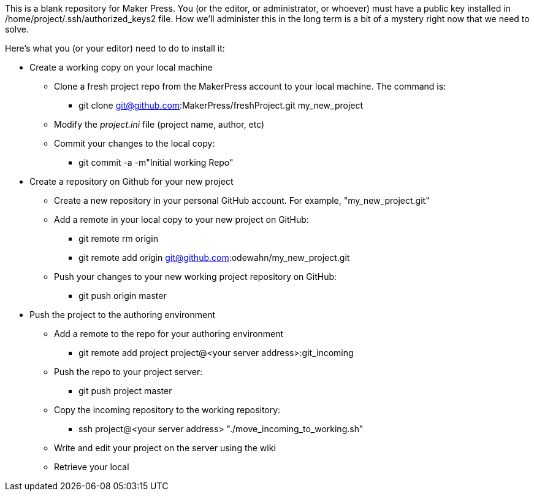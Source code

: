 This is a blank repository for Maker Press.  You (or the editor, or administrator, or whoever) must have a public key installed in /home/project/.ssh/authorized_keys2 file.  How we'll administer this in the long term is a bit of a mystery right now that we need to solve.

Here's what you (or your editor) need to do to install it:

* Create a working copy on your local machine
** Clone a fresh project repo from the MakerPress account to your local machine.  The command is:
*** git clone git@github.com:MakerPress/freshProject.git my_new_project
** Modify the _project.ini_ file (project name, author, etc)
** Commit your changes to the local copy:
*** git commit -a -m"Initial working Repo"
*  Create a repository on Github for your new project 
** Create a new repository in your personal GitHub account.  For example, "my_new_project.git"
** Add a remote in your local copy to your new project on GitHub:
*** git remote rm origin
*** git remote add origin git@github.com:odewahn/my_new_project.git
** Push your changes to your new working project repository on GitHub:
*** git push origin master
* Push the project to the authoring environment
** Add a remote to the repo for your authoring environment
*** git remote add project project@<your server address>:git_incoming
** Push the repo to your project server:
*** git push project master
** Copy the incoming repository to the working repository:
*** ssh project@<your server address> "./move_incoming_to_working.sh"
** Write and edit your project on the server using the wiki
** Retrieve your local 

